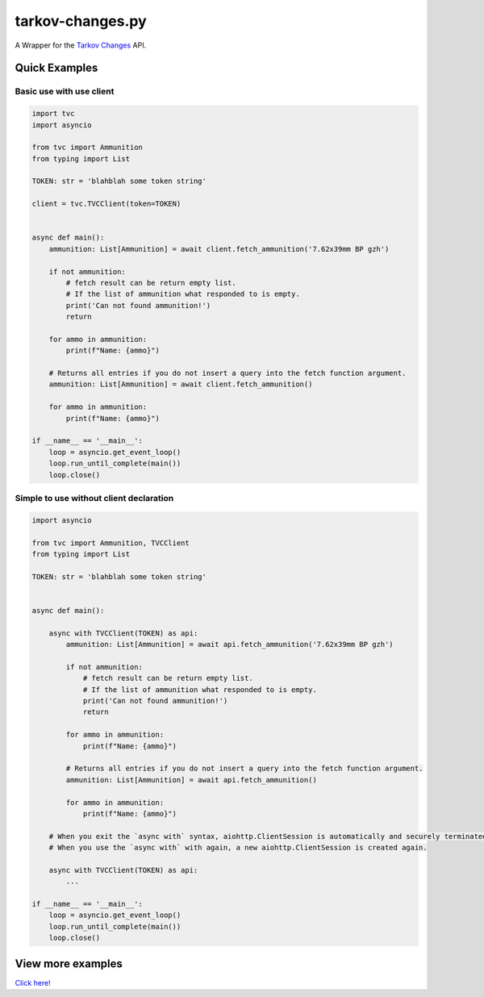 tarkov-changes.py
=======================

.. image:: https://img.shields.io/pypi/v/tarkov-changes.py?color=ffd242&logo=pypi&logoColor=ffffff&style=for-the-badge
    :alt: PyPI
    :target: https://pypi.org/project/tarkov-changes.py/
.. image:: https://img.shields.io/github/v/release/Hostagen/tarkov-changes.py?include_prereleases&logo=github&style=for-the-badge
    :alt: GitHub release (latest by date including pre-releases)
    :target: https://github.com/Hostagen/tarkov-changes.py/releases

A Wrapper for the `Tarkov Changes <https://tarkov-changes.com/changes>`_ API.

Quick Examples
---------------

Basic use with use client
'''''''''''''''''''''''''''

.. code:: py

    import tvc
    import asyncio

    from tvc import Ammunition
    from typing import List

    TOKEN: str = 'blahblah some token string'

    client = tvc.TVCClient(token=TOKEN)


    async def main():
        ammunition: List[Ammunition] = await client.fetch_ammunition('7.62x39mm BP gzh')

        if not ammunition:
            # fetch result can be return empty list.
            # If the list of ammunition what responded to is empty.
            print('Can not found ammunition!')
            return

        for ammo in ammunition:
            print(f"Name: {ammo}")

        # Returns all entries if you do not insert a query into the fetch function argument.
        ammunition: List[Ammunition] = await client.fetch_ammunition()

        for ammo in ammunition:
            print(f"Name: {ammo}")

    if __name__ == '__main__':
        loop = asyncio.get_event_loop()
        loop.run_until_complete(main())
        loop.close()


Simple to use without client declaration
'''''''''''''''''''''''''''''''''''''''''

.. code:: py

    import asyncio

    from tvc import Ammunition, TVCClient
    from typing import List

    TOKEN: str = 'blahblah some token string'


    async def main():

        async with TVCClient(TOKEN) as api:
            ammunition: List[Ammunition] = await api.fetch_ammunition('7.62x39mm BP gzh')

            if not ammunition:
                # fetch result can be return empty list.
                # If the list of ammunition what responded to is empty.
                print('Can not found ammunition!')
                return

            for ammo in ammunition:
                print(f"Name: {ammo}")

            # Returns all entries if you do not insert a query into the fetch function argument.
            ammunition: List[Ammunition] = await api.fetch_ammunition()

            for ammo in ammunition:
                print(f"Name: {ammo}")

        # When you exit the `async with` syntax, aiohttp.ClientSession is automatically and securely terminated.
        # When you use the `async with` with again, a new aiohttp.ClientSession is created again.

        async with TVCClient(TOKEN) as api:
            ...

    if __name__ == '__main__':
        loop = asyncio.get_event_loop()
        loop.run_until_complete(main())
        loop.close()

View more examples
---------------------------------------------------------
`Click here! <https://github.com/Hostagen/tarkov-changes.py/tree/master/examples>`_
